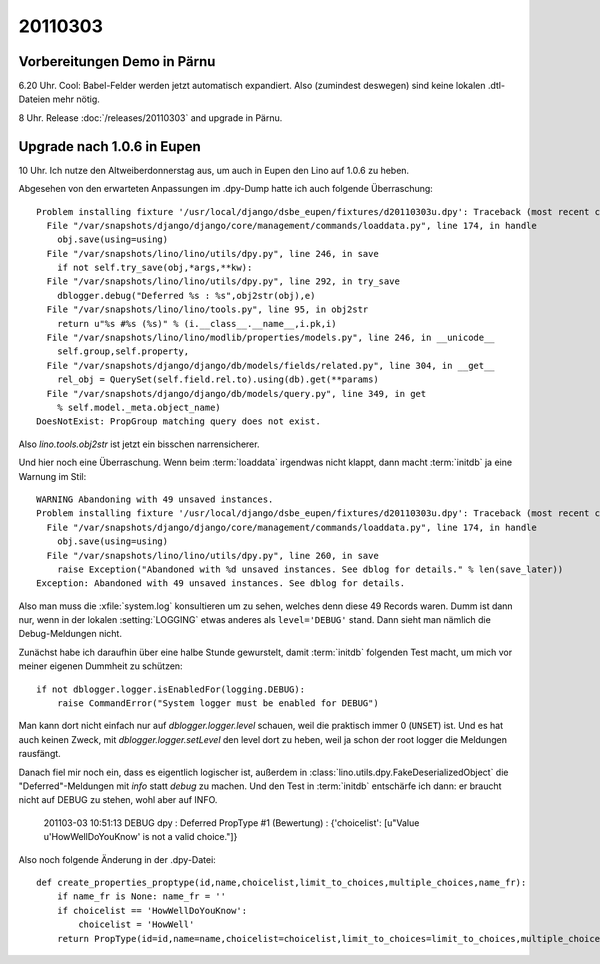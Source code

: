 20110303
========

Vorbereitungen Demo in Pärnu
----------------------------


6.20 Uhr. Cool: Babel-Felder werden jetzt automatisch expandiert. 
Also (zumindest deswegen) sind keine lokalen .dtl-Dateien mehr nötig.

8 Uhr. Release :doc:`/releases/20110303` and upgrade in Pärnu.

Upgrade nach 1.0.6 in Eupen
---------------------------

10 Uhr. Ich nutze den Altweiberdonnerstag aus, um auch in Eupen 
den Lino auf 1.0.6 zu heben. 

Abgesehen von den erwarteten 
Anpassungen im .dpy-Dump hatte ich 
auch folgende Überraschung::

  Problem installing fixture '/usr/local/django/dsbe_eupen/fixtures/d20110303u.dpy': Traceback (most recent call last):
    File "/var/snapshots/django/django/core/management/commands/loaddata.py", line 174, in handle
      obj.save(using=using)
    File "/var/snapshots/lino/lino/utils/dpy.py", line 246, in save
      if not self.try_save(obj,*args,**kw):
    File "/var/snapshots/lino/lino/utils/dpy.py", line 292, in try_save
      dblogger.debug("Deferred %s : %s",obj2str(obj),e)
    File "/var/snapshots/lino/lino/tools.py", line 95, in obj2str
      return u"%s #%s (%s)" % (i.__class__.__name__,i.pk,i)
    File "/var/snapshots/lino/lino/modlib/properties/models.py", line 246, in __unicode__
      self.group,self.property,
    File "/var/snapshots/django/django/db/models/fields/related.py", line 304, in __get__
      rel_obj = QuerySet(self.field.rel.to).using(db).get(**params)
    File "/var/snapshots/django/django/db/models/query.py", line 349, in get
      % self.model._meta.object_name)
  DoesNotExist: PropGroup matching query does not exist.
  
Also `lino.tools.obj2str` ist jetzt ein bisschen narrensicherer.

Und hier noch eine Überraschung. 
Wenn beim :term:`loaddata` irgendwas nicht klappt, dann macht
:term:`initdb` ja eine Warnung im Stil::

  WARNING Abandoning with 49 unsaved instances.
  Problem installing fixture '/usr/local/django/dsbe_eupen/fixtures/d20110303u.dpy': Traceback (most recent call last):
    File "/var/snapshots/django/django/core/management/commands/loaddata.py", line 174, in handle
      obj.save(using=using)
    File "/var/snapshots/lino/lino/utils/dpy.py", line 260, in save
      raise Exception("Abandoned with %d unsaved instances. See dblog for details." % len(save_later))
  Exception: Abandoned with 49 unsaved instances. See dblog for details.

Also man muss die :xfile:`system.log` konsultieren um zu sehen, 
welches denn diese 49 Records waren. 
Dumm ist dann nur, wenn in der lokalen :setting:`LOGGING` 
etwas anderes als ``level='DEBUG'`` stand. 
Dann sieht man nämlich die Debug-Meldungen nicht.

Zunächst habe ich daraufhin über eine halbe Stunde gewurstelt, 
damit :term:`initdb` folgenden Test macht, 
um mich vor meiner eigenen Dummheit zu schützen::

    if not dblogger.logger.isEnabledFor(logging.DEBUG):
        raise CommandError("System logger must be enabled for DEBUG")
        
Man kann dort nicht einfach nur auf `dblogger.logger.level` schauen, 
weil die praktisch immer 0 (``UNSET``) ist. Und es hat auch keinen Zweck, 
mit `dblogger.logger.setLevel` den level dort zu heben, weil ja schon 
der root logger die Meldungen rausfängt.

Danach fiel mir noch ein, dass es eigentlich logischer ist,
außerdem in :class:`lino.utils.dpy.FakeDeserializedObject` die 
"Deferred"-Meldungen mit `info` statt `debug` zu machen. 
Und den Test in :term:`initdb` entschärfe ich dann: er braucht 
nicht auf DEBUG zu stehen, wohl aber auf INFO.


  201103-03 10:51:13 DEBUG dpy : Deferred PropType #1 (Bewertung) : 
  {'choicelist': [u"Value u'HowWellDoYouKnow' is not a valid choice."]}

Also noch folgende Änderung in der .dpy-Datei::

  def create_properties_proptype(id,name,choicelist,limit_to_choices,multiple_choices,name_fr):
      if name_fr is None: name_fr = ''
      if choicelist == 'HowWellDoYouKnow':
          choicelist = 'HowWell'
      return PropType(id=id,name=name,choicelist=choicelist,limit_to_choices=limit_to_choices,multiple_choices=
    
